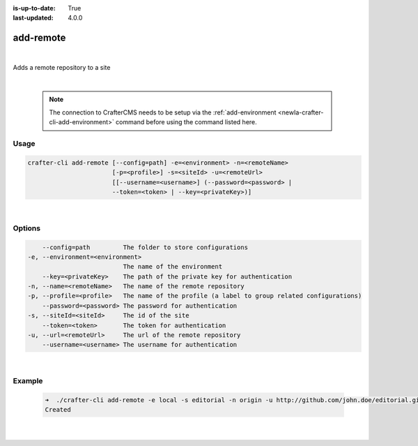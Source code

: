 :is-up-to-date: True
:last-updated: 4.0.0

.. index:: Crafter CLI Command add-remote, add-remote

.. _newIa-crafter-cli-add-remote:

==========
add-remote
==========

|

Adds a remote repository to a site

|

   .. note::

      The connection to CrafterCMS needs to be setup via the :ref:`add-environment <newIa-crafter-cli-add-environment>` command before using the command listed here.

-----
Usage
-----

.. code-block:: text

       crafter-cli add-remote [--config=path] -e=<environment> -n=<remoteName>
                              [-p=<profile>] -s=<siteId> -u=<remoteUrl>
                              [[--username=<username>] (--password=<password> |
                              --token=<token> | --key=<privateKey>)]

|

-------
Options
-------

.. code-block:: text

       --config=path         The folder to store configurations
   -e, --environment=<environment>
                             The name of the environment
       --key=<privateKey>    The path of the private key for authentication
   -n, --name=<remoteName>   The name of the remote repository
   -p, --profile=<profile>   The name of the profile (a label to group related configurations)
       --password=<password> The password for authentication
   -s, --siteId=<siteId>     The id of the site
       --token=<token>       The token for authentication
   -u, --url=<remoteUrl>     The url of the remote repository
       --username=<username> The username for authentication

|

-------
Example
-------

   .. code-block:: bash

      ➜  ./crafter-cli add-remote -e local -s editorial -n origin -u http://github.com/john.doe/editorial.git
      Created

   |